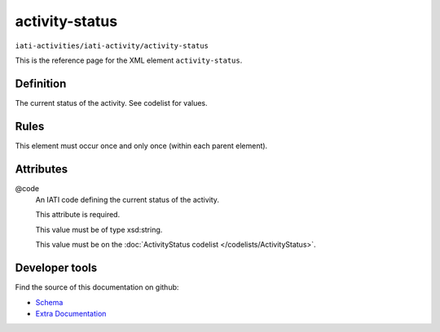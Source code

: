 activity-status
===============

``iati-activities/iati-activity/activity-status``

This is the reference page for the XML element ``activity-status``. 

.. index::
  single: activity-status

Definition
~~~~~~~~~~


The current status of the activity. See codelist for values.


Rules
~~~~~








This element must occur once and only once (within each parent element).







Attributes
~~~~~~~~~~


.. _iati-activities/iati-activity/activity-status/.code:

@code
  An IATI code defining the current status of the activity.

  This attribute is required.



  This value must be of type xsd:string.


  This value must be on the :doc:`ActivityStatus codelist </codelists/ActivityStatus>`.



  





Developer tools
~~~~~~~~~~~~~~~

Find the source of this documentation on github:

* `Schema <https://github.com/IATI/IATI-Schemas/blob/version-2.03/iati-activities-schema.xsd#L662>`_
* `Extra Documentation <https://github.com/IATI/IATI-Extra-Documentation/blob/version-2.03/fr/activity-standard/iati-activities/iati-activity/activity-status.rst>`_

